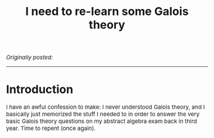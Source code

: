 #+TITLE:I need to re-learn some Galois theory
#+DESCRIPTION:Directory
#+HTML_HEAD: <link rel="stylesheet" type="text/css" href="https://gongzhitaao.org/orgcss/org.css"/>
#+HTML_HEAD: <style> body {font-size:15px;} </style>

/Originally posted:/

-------------

* Introduction

I have an awful confession to make: I never understood Galois theory, and I basically just memorized the stuff I needed to in order to answer the very basic Galois theory questions on my abstract algebra exam
back in third year. Time to repent (once again).
